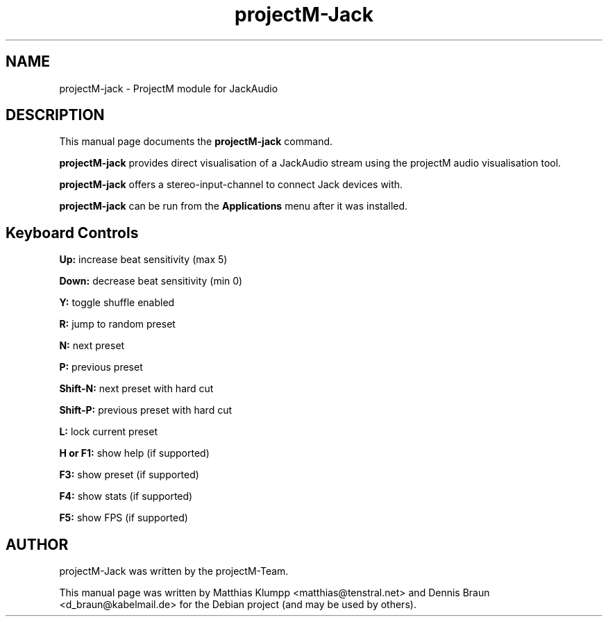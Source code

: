 .TH projectM-Jack 1 "July 29, 2020"
.SH NAME
projectM-jack \- ProjectM module for JackAudio
.SH DESCRIPTION
This manual page documents the
.B projectM-jack
command.
.PP
.B projectM-jack
provides direct visualisation of a JackAudio stream using
the projectM audio visualisation tool.
.PP
.B projectM-jack
offers a stereo-input-channel to connect Jack devices with.
.PP
.B projectM-jack
can be run from the
.B Applications
menu after it was installed.
.SH Keyboard Controls
.B Up:
increase beat sensitivity (max 5)
.PP
.B Down:
decrease beat sensitivity (min 0)
.PP
.B Y:
toggle shuffle enabled
.PP
.B R:
jump to random preset
.PP
.B N:
next preset
.PP
.B P:
previous preset
.PP
.B Shift-N:
next preset with hard cut
.PP
.B Shift-P:
previous preset with hard cut
.PP
.B L:
lock current preset
.PP
.B H or F1:
show help (if supported)
.PP
.B F3:
show preset (if supported)
.PP
.B F4:
show stats (if supported)
.PP
.B F5:
show FPS (if supported)
.SH AUTHOR
projectM-Jack was written by the projectM-Team.
.PP
This manual page was written by Matthias Klumpp <matthias@tenstral.net> and
Dennis Braun <d_braun@kabelmail.de> for the Debian project (and may be used by others).
